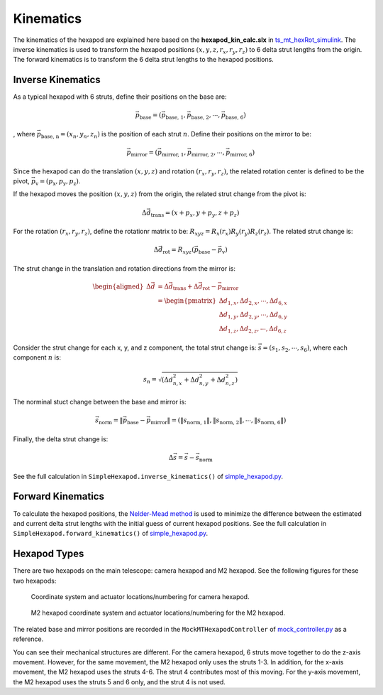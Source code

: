 .. py:currentmodule:: lsst.ts.mthexapod

.. _lsst.ts.mthexapod.kinematics:

###############
Kinematics
###############

The kinematics of the hexapod are explained here based on the **hexapod_kin_calc.slx** in `ts_mt_hexRot_simulink <https://github.com/lsst-ts/ts_mt_hexRot_simulink>`_.
The inverse kinematics is used to transform the hexapod positions :math:`(x, y, z, r_{x}, r_{y}, r_{z})` to 6 delta strut lengths from the origin.
The forward kinematics is to transform the 6 delta strut lengths to the hexapod positions.

.. _lsst.ts.mthexapod.kinematics-inverse:

Inverse Kinematics
==================

As a typical hexapod with 6 struts, define their positions on the base are:

.. math::
    \vec{p}_{\text{base}} = (\vec{p}_{\text{base, 1}}, \vec{p}_{\text{base, 2}}, \cdots, \vec{p}_{\text{base, 6}})

, where :math:`\vec{p}_{\text{base, n}} = (x_{n}, y_{n}, z_{n})` is the position of each strut :math:`n`.
Define their positions on the mirror to be:

.. math::
    \vec{p}_{\text{mirror}} = (\vec{p}_{\text{mirror, 1}}, \vec{p}_{\text{mirror, 2}}, \cdots, \vec{p}_{\text{mirror, 6}})

Since the hexapod can do the translation :math:`(x, y, z)` and rotation :math:`(r_{x}, r_{y}, r_{z})`, the related rotation center is defined to be the pivot, :math:`\vec{p}_{\text{v}} = (p_{\text{x}}, p_{\text{y}}, p_{\text{z}})`.

If the hexapod moves the position :math:`(x, y, z)` from the origin, the related strut change from the pivot is:

.. math::
    \Delta \vec{d}_{\text{trans}} = (x+p_{x}, y+p_{y}, z+p_{z})

For the rotation :math:`(r_{x}, r_{y}, r_{z})`, define the rotationr matrix to be: :math:`R_{xyz} = R_{x}(r_{x})R_{y}(r_{y})R_{z}(r_{z})`.
The related strut change is:

.. math::
    \Delta \vec{d}_{\text{rot}} = R_{xyz} (\vec{p}_{\text{base}} - \vec{p}_{\text{v}})

The strut change in the translation and rotation directions from the mirror is:

.. math::
    \begin{aligned}
    \Delta \vec{d} &= \Delta \vec{d}_{\text{trans}} + \Delta \vec{d}_{\text{rot}} - \vec{p}_{\text{mirror}} \\
    &= \begin{pmatrix}
       \Delta d_{1, x}, \Delta d_{2, x}, \cdots, \Delta d_{6, x} \\
       \Delta d_{1, y}, \Delta d_{2, y}, \cdots, \Delta d_{6, y} \\
       \Delta d_{1, z}, \Delta d_{2, z}, \cdots, \Delta d_{6, z}
       \end{pmatrix}
    \end{aligned}

Consider the strut change for each x, y, and z component, the total strut change is: :math:`\vec{s}=(s_{1}, s_{2}, \cdots, s_{6})`, where each component :math:`n` is:

.. math::
    s_{n}=\sqrt{(\Delta d_{n,x}^{2} + \Delta d_{n,y}^{2} + \Delta d_{n,z}^{2})}

The norminal stuct change between the base and mirror is:

.. math::
    \vec{s}_{\text{norm}} = \|\vec{p}_{\text{base}} - \vec{p}_{\text{mirror}}\| = (\|s_{\text{norm, 1}}\|, \|s_{\text{norm, 2}}\|, \cdots, \|s_{\text{norm, 6}}\|)

Finally, the delta strut change is:

.. math::
    \Delta\vec{s} = \vec{s} - \vec{s}_{\text{norm}}

See the full calculation in ``SimpleHexapod.inverse_kinematics()`` of `simple_hexapod.py <https://github.com/lsst-ts/ts_mthexapod/blob/develop/python/lsst/ts/mthexapod/simple_hexapod.py>`_.

.. _lsst.ts.mthexapod.kinematics-forward:

Forward Kinematics
==================

To calculate the hexapod positions, the `Nelder-Mead method <https://en.wikipedia.org/wiki/Nelder%E2%80%93Mead_method>`_  is used to minimize the difference between the estimated and current delta strut lengths with the initial guess of current hexapod positions.
See the full calculation in ``SimpleHexapod.forward_kinematics()`` of `simple_hexapod.py <https://github.com/lsst-ts/ts_mthexapod/blob/develop/python/lsst/ts/mthexapod/simple_hexapod.py>`_.

.. _lsst.ts.mthexapod.kinematics-hexapod-types:

Hexapod Types
=============

There are two hexapods on the main telescope: camera hexapod and M2 hexapod.
See the following figures for these two hexapods:

.. figure:: ../figure/camera_hexapod.png
  :width: 550

  Coordinate system and actuator locations/numbering for camera hexapod.

.. figure:: ../figure/m2_hexapod.png
  :width: 550

  M2 hexapod coordinate system and actuator locations/numbering for the M2 hexapod.

The related base and mirror positions are recorded in the ``MockMTHexapodController`` of `mock_controller.py <https://github.com/lsst-ts/ts_mthexapod/blob/develop/python/lsst/ts/mthexapod/mock_controller.py>`_ as a reference.

You can see their mechanical structures are different.
For the camera hexapod, 6 struts move together to do the z-axis movement.
However, for the same movement, the M2 hexapod only uses the struts 1-3.
In addition, for the x-axis movement, the M2 hexapod uses the struts 4-6.
The strut 4 contributes most of this moving.
For the y-axis movement, the M2 hexapod uses the struts 5 and 6 only, and the strut 4 is not used.
